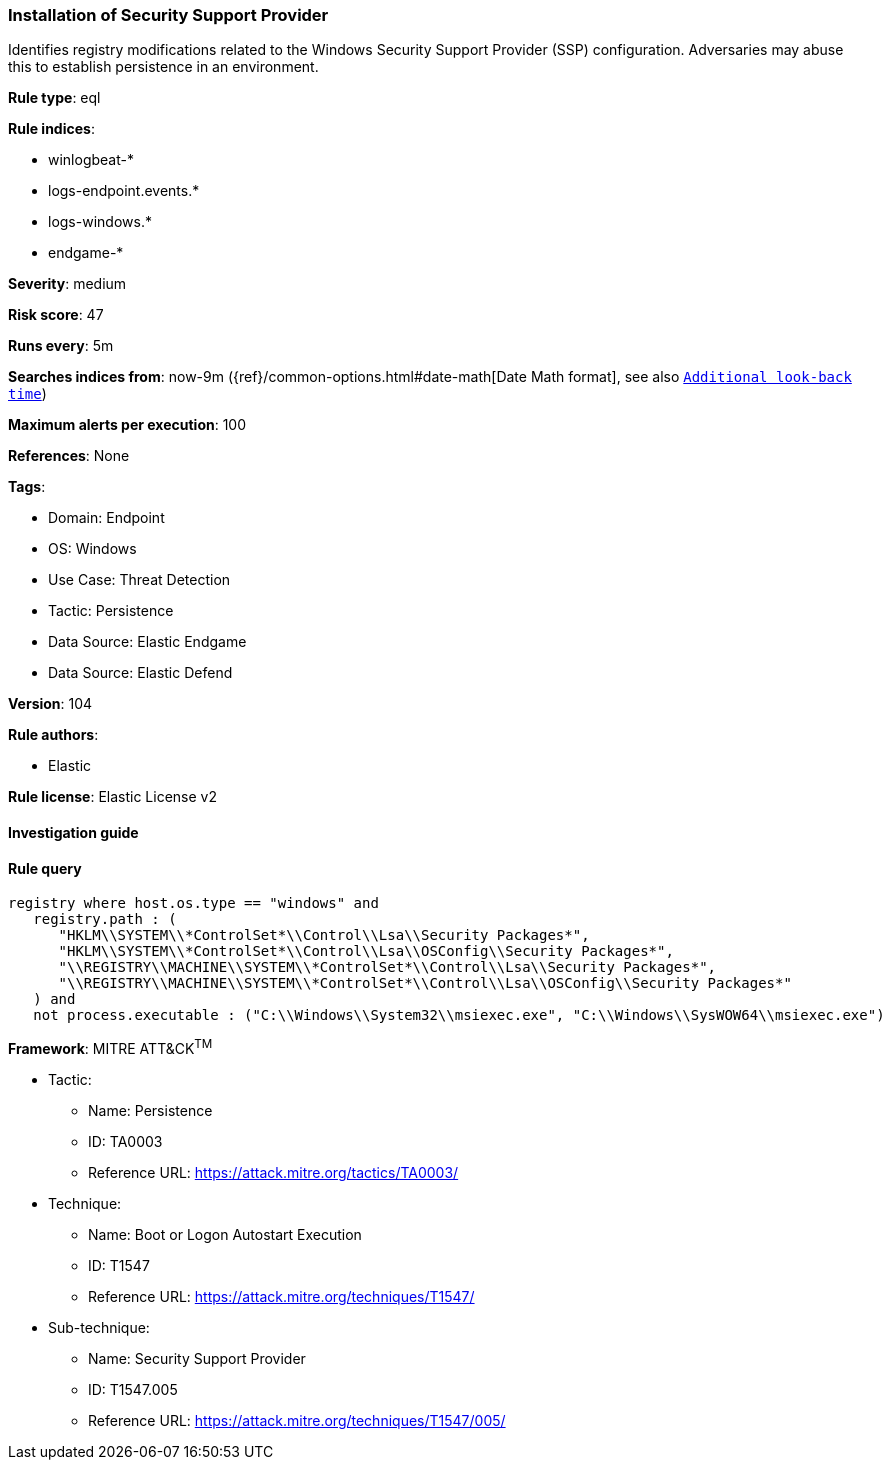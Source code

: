 [[prebuilt-rule-8-10-2-installation-of-security-support-provider]]
=== Installation of Security Support Provider

Identifies registry modifications related to the Windows Security Support Provider (SSP) configuration. Adversaries may abuse this to establish persistence in an environment.

*Rule type*: eql

*Rule indices*: 

* winlogbeat-*
* logs-endpoint.events.*
* logs-windows.*
* endgame-*

*Severity*: medium

*Risk score*: 47

*Runs every*: 5m

*Searches indices from*: now-9m ({ref}/common-options.html#date-math[Date Math format], see also <<rule-schedule, `Additional look-back time`>>)

*Maximum alerts per execution*: 100

*References*: None

*Tags*: 

* Domain: Endpoint
* OS: Windows
* Use Case: Threat Detection
* Tactic: Persistence
* Data Source: Elastic Endgame
* Data Source: Elastic Defend

*Version*: 104

*Rule authors*: 

* Elastic

*Rule license*: Elastic License v2


==== Investigation guide


[source, markdown]
----------------------------------

----------------------------------

==== Rule query


[source, js]
----------------------------------
registry where host.os.type == "windows" and
   registry.path : (
      "HKLM\\SYSTEM\\*ControlSet*\\Control\\Lsa\\Security Packages*",
      "HKLM\\SYSTEM\\*ControlSet*\\Control\\Lsa\\OSConfig\\Security Packages*",
      "\\REGISTRY\\MACHINE\\SYSTEM\\*ControlSet*\\Control\\Lsa\\Security Packages*",
      "\\REGISTRY\\MACHINE\\SYSTEM\\*ControlSet*\\Control\\Lsa\\OSConfig\\Security Packages*"
   ) and
   not process.executable : ("C:\\Windows\\System32\\msiexec.exe", "C:\\Windows\\SysWOW64\\msiexec.exe")

----------------------------------

*Framework*: MITRE ATT&CK^TM^

* Tactic:
** Name: Persistence
** ID: TA0003
** Reference URL: https://attack.mitre.org/tactics/TA0003/
* Technique:
** Name: Boot or Logon Autostart Execution
** ID: T1547
** Reference URL: https://attack.mitre.org/techniques/T1547/
* Sub-technique:
** Name: Security Support Provider
** ID: T1547.005
** Reference URL: https://attack.mitre.org/techniques/T1547/005/
